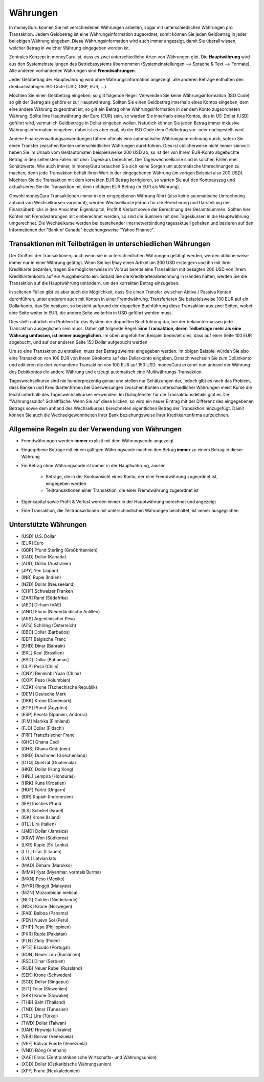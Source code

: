 Währungen
=========

In moneyGuru können Sie mit verschiedenen Währungen arbeiten, sogar mit unterschiedlichen Währungen pro Transaktion. Jedem Geldbetrag ist eine Währungsinformation zugeordnet, somit können Sie jeden Geldbetrag in jeder beliebigen Währung eingeben. Diese Währungsinformation wird auch immer angezeigt, damit Sie überall wissen, welcher Betrag in welcher Währung eingegeben worden ist.

Zentrales Konzept in moneyGuru ist, dass es zwei unterschiedliche Arten von Währungen gibt. Die **Hauptwährung** wird aus den Systemeinstellungen des Betriebssystems übernommen (Systemeinstellungen --> Sprache & Text --> Formate). Alle anderen vorhandenen Währungen sind **Fremdwährungen**.

Jeder Geldbetrag der Hauptwährung wird ohne Währungsinformation angezeigt, alle anderen Beträge enthalten den dreibuchstabigen ISO Code (USD, GBP, EUR, ...).

Möchten Sie einen Geldbetrag eingeben, so gilt folgende Regel: Verwenden Sie keine Währungsinformation (ISO Code), so gilt der Betrag als gehöre er zur Hauptwährung. Sollten Sie einen Geldbetrag innerhalb eines Kontos eingeben, dem eine andere Währung zugeordnet ist, so gilt ein Betrag ohne Währungsinformation in der dem Konto zugeordneten Währung. Sollte Ihre Hauptwährung der Euro (EUR) sein, so werden Sie innerhalb eines Kontos, das in US-Dollar (USD) geführt wird, vermutlich Geldbeträge in Dollar eingeben wollen. Natürlich können Sie jeden Betrag immer inklusive Währungsinformation eingeben, dabei ist es aber egal, ob der ISO Code dem Geldbetrag vor- oder nachgestellt wird.

Andere Finanzverwaltungsanwendungen führen oftmals eine automatische Währungsumrechnung durch, sofern Sie einen Transfer zwischen Konten unterschiedlicher Währungen durchführen. Dies ist üblicherweise nicht immer sinnvoll: heben Sie im Urlaub vom Geldautomaten beispielsweise 200 USD ab, so ist der von Ihrem EUR-Konto abgebuchte Betrag in den seltensten Fällen mit dem Tageskurs berechnet. Die Tageswechselkurse sind in solchen Fällen eher Schätzwerte. Wie auch immer, in moneyGuru brauchen Sie sich keine Sorgen um automatische Umrechnungen zu machen, denn jede Transaktion behält Ihren Wert in der eingegebenen Währung (im vorigen Beispiel also 200 USD). Möchten Sie die Transaktion mit dem korrekten EUR Betrag korrigieren, so warten Sie auf den Kontoauszug und aktualisieren Sie die Transaktion mit dem richtigen EUR Betrag (in EUR als Währung).

Obwohl moneyGuru Transaktionen immer in der eingegebenen Währung führt (also keine automatische Umrechnung anhand von Wechselkursen vornimmt), werden Wechselkurse jedoch für die Berechnung und Darstellung des Finanzüberblicks in den Ansichten Eigenkapital, Profit & Verlust sowie der Berechnung der Gesamtsummen. Sollten hier Konten mit Fremdwährungen mit einberechnet werden, so sind die Summen mit den Tageskursen in die Hauptwährung umgerechnet. Die Wechselkurse werden bei bestehender Internetverbindung tagesaktuell gehalten und basieren auf den Informationen der "Bank of Canada" beziehungsweise "Yahoo Finance".

Transaktionen mit Teilbeträgen in unterschiedlichen Währungen
-------------------------------------------------------------

Der Großteil der Transaktionen, auch wenn sie in unterschiedlichen Währungen getätigt werden, werden üblicherweise immer nur in einer Währung getätigt. Wenn Sie bei Ebay einen Artikel um 200 USD ersteigern und ihn mit Ihrer Kreditkarte bezahlen, tragen Sie möglicherweise im Voraus bereits eine Transaktion mit besagten 200 USD von Ihrem Kreditkartenkonto auf ein Ausgabekonto ein. Sobald Sie die Kreditkartenabrechnung in Händen halten, werden Sie die Transaktion auf die Hauptwährung umändern, um den korrekten Betrag einzugeben.

In seltenen Fällen gibt es aber auch die Möglichkeit, dass Sie einen Transfer zwischen Aktiva / Passiva Konten durchführen, unter anderem auch mit Konten in einer Fremdwährung. Transferieren Sie beispielsweise 100 EUR auf ein Dollarkonto, das Sie besitzen, so besteht aufgrund der doppelten Buchführung diese Transaktion aus zwei Seiten, wobei eine Seite weiter in EUR, die andere Seite weiterhin in USD geführt werden muss.

Dies stellt natürlich ein Problem für das System der doppelten Buchführung dar, bei der bekanntermassen jede Transaktion ausgeglichen sein muss. Daher gilt folgende Regel: **Eine Transaktion, deren Teilbeträge mehr als eine Währung umfassen, ist immer ausgeglichen**. Im oben angeführten Beispiel bedeutet dies, dass auf einer Seite 100 EUR abgebucht, und auf der anderen Seite 153 Dollar aufgebucht werden.

Um so eine Transaktion zu erstellen, muss der Betrag zweimal eingegeben werden. Im obigen Beispiel würden Sie also eine Transaktion von 100 EUR von Ihrem Girokonto auf das Dollarkonto eingeben. Danach wechseln Sie zum Dollarkonto und editieren die dort vorhandene Transaktion von 100 EUR auf 153 USD. moneyGuru erkennt nun anhand der Währung des Debitkontos die andere Währung und erzeugt automatisch eine Multiwährungs-Transaktion.

Tageswechselkurse sind nie hunderprozentig genau und stellen nur Schätzungen dar, jedoch gibt es noch das Problem, dass Banken und Kreditkartenfirmen bei Überweisungen zwischen Konten unterschiedlicher Währungen meist Kurse die leicht unterhalb des Tageswechselkurses verwenden. Im Dialogfenster für die Transaktionsdetails gibt es Die "Währungssaldo" Schaltfläche. Wenn Sie auf diese klicken, so wird ein neuer Eintrag mit der Differenz des eingegebenen Betrags sowie dem anhand des Wechselkurses berechneten eigentlichen Betrag der Transaktion hinzugefügt. Damit können Sie auch die Wechselgewohnheiten Ihrer Bank beziehungsweise Ihrer Kreditkartenfirma aufzeichnen.

Allgemeine Regeln zu der Verwendung von Währungen
-------------------------------------------------

* Fremdwährungen werden **immer** explizit mit dem Währungscode angezeigt
* Eingegebene Beträge mit einem gültigen Währungscode machen den Betrag **immer** zu einem Betrag in dieser Währung
* Ein Betrag ohne Währungscode ist immer in der Hauptwährung, ausser

    * Beträge, die in der Kontoansicht eines Konto, der eine Fremdwährung zugeordnet ist, eingegeben werden
    * Teiltransaktionen einer Transaktion, die einer Fremdwährung zugeordnet ist

* Eigenkapital sowie Profit & Verlust werden immer in der Hauptwährung berechnet und angezeigt
* Eine Transaktion, die Teiltransaktionen mit unterschiedlichen Währungen beinhaltet, ist immer ausgeglichen

Unterstützte Währungen
----------------------

* [USD] U.S. Dollar
* [EUR] Euro
* [GBP] Pfund Sterling (Großbritannien)
* [CAD] Dollar (Kanada)
* [AUD] Dollar (Australien)
* [JPY] Yen (Japan)
* [INR] Rupie (Indien)
* [NZD] Dollar (Neuseeland)
* [CHF] Schweizer Franken
* [ZAR] Rand (Südafrika)
* [AED] Dirham (VAE)
* [ANG] Florin (Niederländische Antillen)
* [ARS] Argentinischer Peso
* [ATS] Schilling (Österreich)
* [BBD] Dollar (Barbados)
* [BEF] Belgische Franc
* [BHD] Dinar (Bahrain)
* [BRL] Real (Brasilien)
* [BSD] Dollar (Bahamas)
* [CLP] Peso (Chile)
* [CNY] Renminbi Yuan (China)
* [COP] Peso (Kolumbien)
* [CZK] Krone (Tschechische Republik)
* [DEM] Deutsche Mark
* [DKK] Krone (Dänemark)
* [EGP] Pfund (Ägypten)
* [ESP] Peseta (Spanien, Andorra)
* [FIM] Markka (Finnland)
* [FJD] Dollar (Fidschi)
* [FRF] Französischer Franc
* [GHC] Ghana Cedi
* [GHS] Ghana Cedi (neu)
* [GRD] Drachmen (Griechenland)
* [GTQ] Quetzal (Guatemala)
* [HKD] Dollar (Hong Kong)
* [HNL] Lempira (Honduras)
* [HRK] Kuna (Kroatien)
* [HUF] Forint (Ungarn)
* [IDR] Rupiah (Indonesien)
* [IEP] Irisches Pfund
* [ILS] Schekel (Israel)
* [ISK] Krone (Island)
* [ITL] Lira (Italien)
* [JMD] Dollar (Jamaica)
* [KRW] Won (Südkorea)
* [LKR] Rupie (Sri Lanka)
* [LTL] Litas (Litauen)
* [LVL] Latvian lats
* [MAD] Dirham (Marokko)
* [MMK] Kyat (Myanmar, vormals Burma)
* [MXN] Peso (Mexiko)
* [MYR] Ringgit (Malaysia)
* [MZN] Mozambican metical
* [NLG] Gulden (Niederlande)
* [NOK] Krone (Norwegen)
* [PAB] Balboa (Panama)
* [PEN] Nuevo Sol (Peru)
* [PHP] Peso (Philippinen)
* [PKR] Rupie (Pakistan)
* [PLN] Zloty (Polen)
* [PTE] Escudo (Portugal)
* [RON] Neuer Leu (Rumänien)
* [RSD] Dinar (Serbien)
* [RUB] Neuer Rubel (Russland)
* [SEK] Krone (Schweden)
* [SGD] Dollar (Singapur)
* [SIT] Tolar (Slowenien)
* [SKK] Krone (Slowakei)
* [THB] Baht (Thailand)
* [TND] Dinar (Tunesien)
* [TRL] Lira (Türkei)
* [TWD] Dollar (Taiwan)
* [UAH] Hrywnja (Ukraine)
* [VEB] Bolivar (Venezuela)
* [VEF] Bolivar Fuerte (Venezuela)
* [VND] Đồng (Vietnam)
* [XAF] Franc (Zentralafrikanische Wirtschafts- und Währungsunion)
* [XCD] Dollar (Ostkaribische Währungsunion)
* [XPF] Franc (Neukaledonien)
